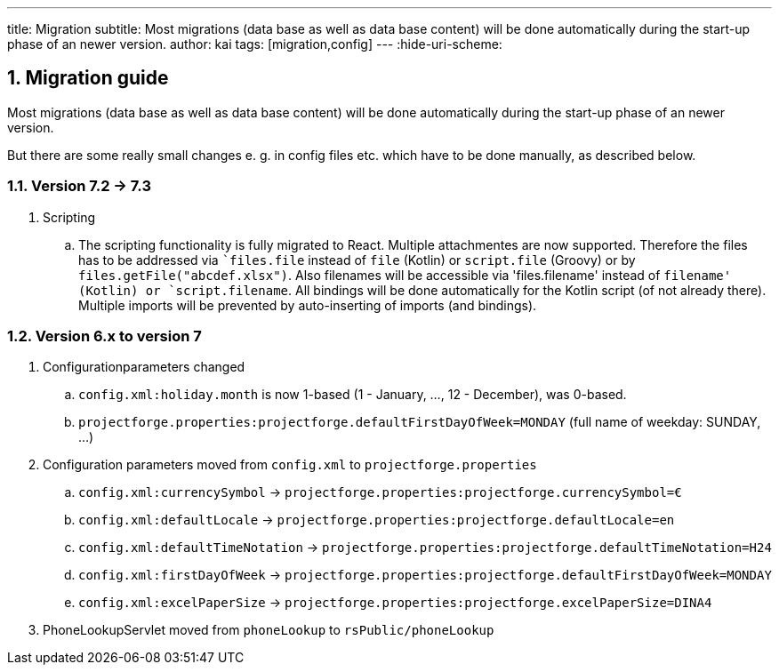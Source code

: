 ---
title: Migration
subtitle: Most migrations (data base as well as data base content) will be done automatically during the start-up phase of an newer version.
author: kai
tags: [migration,config]
---
:hide-uri-scheme:

:sectnums:

== Migration guide

Most migrations (data base as well as data base content) will be done automatically during the start-up phase of an newer version.

But there are some really small changes e. g. in config files etc. which have to be done manually, as described below.

=== Version 7.2 -> 7.3

. Scripting
.. The scripting functionality is fully migrated to React. Multiple attachmentes are now supported. Therefore the files
has to be addressed via ``files.file` instead of `file` (Kotlin) or `script.file` (Groovy) or by `files.getFile("abcdef.xlsx")`.
Also filenames will be accessible via 'files.filename' instead of `filename' (Kotlin) or `script.filename`. All bindings
will be done automatically for the Kotlin script (of not already there). Multiple imports will be prevented by auto-inserting of
imports (and bindings).

=== Version 6.x to version 7

. Configurationparameters changed
.. `config.xml:holiday.month` is now 1-based (1 - January, ..., 12 - December), was 0-based.
.. `projectforge.properties:projectforge.defaultFirstDayOfWeek=MONDAY` (full name of weekday: SUNDAY, ...)

. Configuration parameters moved from `config.xml` to `projectforge.properties`
.. `config.xml:currencySymbol` -> `projectforge.properties:projectforge.currencySymbol=€`
.. `config.xml:defaultLocale` -> `projectforge.properties:projectforge.defaultLocale=en`
.. `config.xml:defaultTimeNotation` -> `projectforge.properties:projectforge.defaultTimeNotation=H24`
.. `config.xml:firstDayOfWeek` -> `projectforge.properties:projectforge.defaultFirstDayOfWeek=MONDAY`
.. `config.xml:excelPaperSize` -> `projectforge.properties:projectforge.excelPaperSize=DINA4`

. PhoneLookupServlet moved from `phoneLookup` to `rsPublic/phoneLookup`
